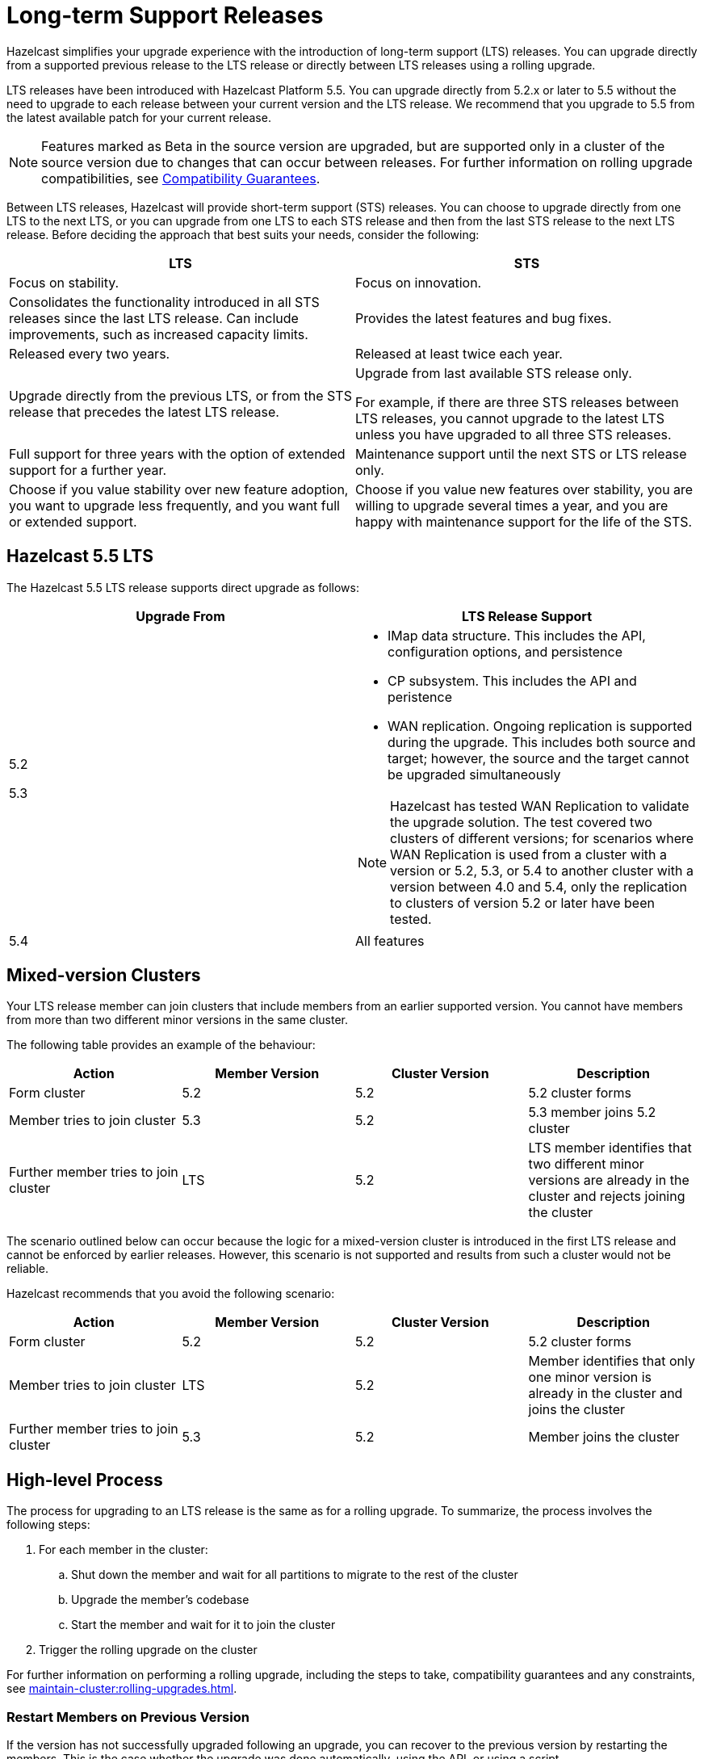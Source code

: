 = Long-term Support Releases

:description: Hazelcast simplifies your upgrade experience with the introduction of long-term support (LTS) releases. You can upgrade directly from a supported previous release to the LTS release or directly between LTS releases using a rolling upgrade.
:page-enterprise: true

{description}

LTS releases have been introduced with Hazelcast Platform 5.5. You can upgrade directly from 5.2.x or later to 5.5 without the need to upgrade to each release between your current version and the LTS release. We recommend that you upgrade to 5.5 from the latest available patch for your current release.

NOTE: Features marked as Beta in the source version are upgraded, but are supported only in a cluster of the source version due to changes that can occur between releases. For further information on rolling upgrade compatibilities, see xref:maintain-cluster:rolling-upgrades.adoc#hazelcast-members-compatibility-guarantees[Compatibility Guarantees].

Between LTS releases, Hazelcast will provide short-term support (STS) releases. You can choose to upgrade directly from one LTS to the next LTS, or you can upgrade from one LTS to each STS release and then from the last STS release to the next LTS release. Before deciding the approach that best suits your needs, consider the following:

[cols="1,1"]
|===
|LTS|STS

|Focus on stability.
|Focus on innovation.

|Consolidates the functionality introduced in all STS releases since the last LTS release. Can include improvements, such as increased capacity limits.
|Provides the latest features and bug fixes.

|Released every two years.
|Released at least twice each year.

|Upgrade directly from the previous LTS, or from the STS release that precedes the latest LTS release.
|Upgrade from last available STS release only.

For example, if there are three STS releases between LTS releases, you cannot upgrade to the latest LTS unless you have upgraded to all three STS releases. 

|Full support for three years with the option of extended support for a further year.
|Maintenance support until the next STS or LTS release only.

|Choose if you value stability over new feature adoption, you want to upgrade less frequently, and you want full or extended support.
|Choose if you value new features over stability, you are willing to upgrade several times a year, and you are happy with maintenance support for the life of the STS.
|===

== Hazelcast 5.5 LTS

The Hazelcast 5.5 LTS release supports direct upgrade as follows:

[cols="1,1"]
|===
|Upgrade From|LTS Release Support

|5.2

5.3

a|* IMap data structure. This includes the API, configuration options, and persistence
* CP subsystem. This includes the API and peristence
* WAN replication. Ongoing replication is supported during the upgrade. This includes both source and target; however, the source and the target cannot be upgraded simultaneously

NOTE: Hazelcast has tested WAN Replication to validate the upgrade solution. The test covered two clusters of different versions; for scenarios where WAN Replication is used from a cluster with a version or 5.2, 5.3, or 5.4 to another cluster with a version between 4.0 and 5.4, only the replication to clusters of version 5.2 or later have been tested.

|5.4
|All features
|===

== Mixed-version Clusters

Your LTS release member can join clusters that include members from an earlier supported version. You cannot have members from more than two different minor versions in the same cluster.

The following table provides an example of the behaviour:

[cols="1,1,1,1"]
|===
|Action|Member Version|Cluster Version|Description

|Form cluster
|5.2
|5.2
|5.2 cluster forms

|Member tries to join cluster
|5.3
|5.2
|5.3 member joins 5.2 cluster

|Further member tries to join cluster
|LTS
|5.2
|LTS member identifies that two different minor versions are already in the cluster and rejects joining the cluster
|===

The scenario outlined below can occur because the logic for a mixed-version cluster is introduced in the first LTS release and cannot be enforced by earlier releases.
However, this scenario is not supported and results from such a cluster would not be reliable. 

Hazelcast recommends that you avoid the following scenario:

[cols="1,1,1,1"]
|===
|Action|Member Version|Cluster Version|Description

|Form cluster
|5.2
|5.2
|5.2 cluster forms

|Member tries to join cluster
|LTS
|5.2
|Member identifies that only one minor version is already in the cluster and joins the cluster

|Further member tries to join cluster
|5.3
|5.2
|Member joins the cluster
|===

== High-level Process

The process for upgrading to an LTS release is the same as for a rolling upgrade. To summarize, the process involves the following steps:

. For each member in the cluster:

.. Shut down the member and wait for all partitions to migrate to the rest of the cluster
.. Upgrade the member's codebase
.. Start the member and wait for it to join the cluster

. Trigger the rolling upgrade on the cluster

For further information on performing a rolling upgrade, including the steps to take, compatibility guarantees and any constraints, see xref:maintain-cluster:rolling-upgrades.adoc[]. 

=== Restart Members on Previous Version

If the version has not successfully upgraded following an upgrade, you can recover to the previous version by restarting the members.
This is the case whether the upgrade was done automatically, using the API, or using a script.

To do this, xref:maintain-cluster:shutdown.adoc#shutting-down-a-hazelcast-member[shut down] then start each member.
